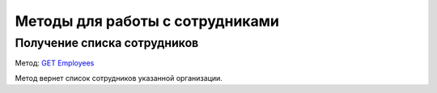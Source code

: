 .. _`GET Employees`: https://developer.kontur.ru/doc/extern/method?type=get&path=%2Fv1%2F%7BaccountId%7D%2Femployees

Методы для работы с сотрудниками
================================

Получение списка сотрудников
----------------------------

Метод: `GET Employees`_

Метод вернет список сотрудников указанной организации.
